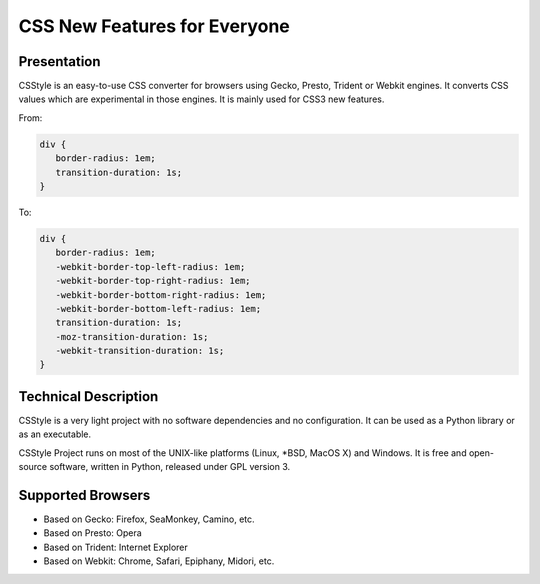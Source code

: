 =============================
CSS New Features for Everyone
=============================

Presentation
============

CSStyle is an easy-to-use CSS converter for browsers using Gecko, Presto,
Trident or Webkit engines. It converts CSS values which are experimental in
those engines. It is mainly used for CSS3 new features.

From:

.. code-block:: css

  div {
     border-radius: 1em;
     transition-duration: 1s;
  }

To:

.. code-block:: css

  div {
     border-radius: 1em;
     -webkit-border-top-left-radius: 1em;
     -webkit-border-top-right-radius: 1em;
     -webkit-border-bottom-right-radius: 1em;
     -webkit-border-bottom-left-radius: 1em;
     transition-duration: 1s;
     -moz-transition-duration: 1s;
     -webkit-transition-duration: 1s;
  }


Technical Description
=====================

CSStyle is a very light project with no software dependencies and no
configuration. It can be used as a Python library or as an executable.

CSStyle Project runs on most of the UNIX-like platforms (Linux, \*BSD, MacOS X)
and Windows. It is free and open-source software, written in Python, released
under GPL version 3.


Supported Browsers
==================

- Based on Gecko: Firefox, SeaMonkey, Camino, etc.
- Based on Presto: Opera
- Based on Trident: Internet Explorer
- Based on Webkit: Chrome, Safari, Epiphany, Midori, etc.
